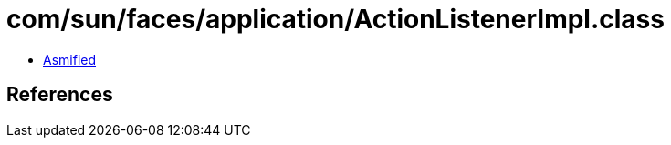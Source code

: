 = com/sun/faces/application/ActionListenerImpl.class

 - link:ActionListenerImpl-asmified.java[Asmified]

== References

